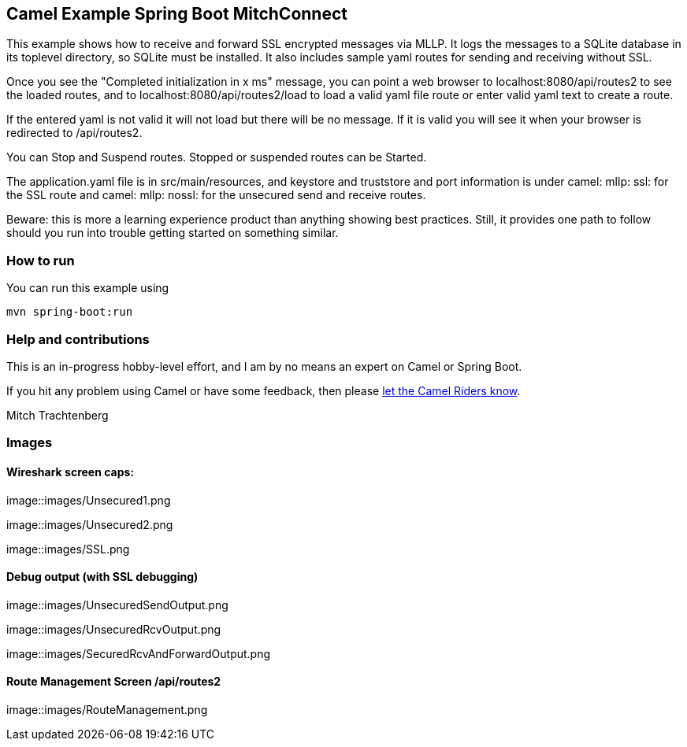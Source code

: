 == Camel Example Spring Boot MitchConnect

This example shows how to receive and forward SSL encrypted
messages via MLLP. It logs the messages to a SQLite database
in its toplevel directory, so SQLite must be installed.  It also
includes sample yaml routes for sending and receiving without
SSL.

Once you see the "Completed initialization in x ms" message,
you can point a web browser to localhost:8080/api/routes2
to see the loaded routes, and to localhost:8080/api/routes2/load
to load a valid yaml file route
or enter valid yaml text to create a route.

If the entered yaml is not valid it will not load but there
will be no message.  If it is valid you will see it when
your browser is redirected to /api/routes2.

You can Stop and Suspend routes.  Stopped or suspended routes
can be Started.

The application.yaml file is in src/main/resources, and keystore
and truststore and port information is under camel: mllp: ssl:
for the SSL route and camel: mllp: nossl: for the unsecured send
and receive routes.

Beware: this is more a learning experience product than anything
showing best practices.  Still, it provides one path to follow
should you run into trouble getting started on something similar.


=== How to run

You can run this example using

    mvn spring-boot:run

=== Help and contributions

This is an in-progress hobby-level effort, and I am by no means
an expert on Camel or Spring Boot.

If you hit any problem using Camel or have some feedback, then please
https://camel.apache.org/support.html[let the Camel Riders know].

Mitch Trachtenberg

=== Images 

==== Wireshark screen caps:

image::images/Unsecured1.png

image::images/Unsecured2.png

image::images/SSL.png

==== Debug output (with SSL debugging)

image::images/UnsecuredSendOutput.png

image::images/UnsecuredRcvOutput.png

image::images/SecuredRcvAndForwardOutput.png

==== Route Management Screen /api/routes2

image::images/RouteManagement.png

